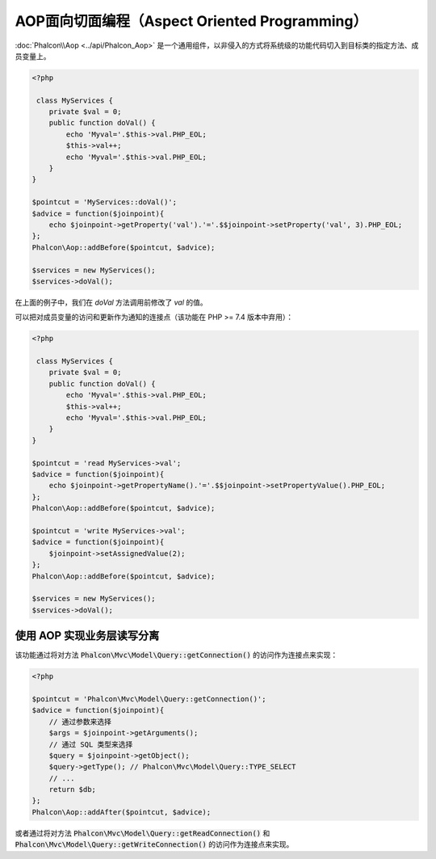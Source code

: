 AOP面向切面编程（Aspect Oriented Programming）
==============================================

:doc:`Phalcon\\Aop <../api/Phalcon_Aop>` 是一个通用组件，以非侵入的方式将系统级的功能代码切入到目标类的指定方法、成员变量上。

.. code-block:: php

    <?php

     class MyServices {
        private $val = 0;
        public function doVal() {
            echo 'Myval='.$this->val.PHP_EOL;
            $this->val++;
            echo 'Myval='.$this->val.PHP_EOL;
        }
    }

    $pointcut = 'MyServices::doVal()';
    $advice = function($joinpoint){
        echo $joinpoint->getProperty('val').'='.$$joinpoint->setProperty('val', 3).PHP_EOL;
    };
    Phalcon\Aop::addBefore($pointcut, $advice);

    $services = new MyServices();
    $services->doVal();

在上面的例子中，我们在 `doVal` 方法调用前修改了 `val` 的值。

可以把对成员变量的访问和更新作为通知的连接点（该功能在 PHP >= 7.4 版本中弃用）：

.. code-block:: php

    <?php

     class MyServices {
        private $val = 0;
        public function doVal() {
            echo 'Myval='.$this->val.PHP_EOL;
            $this->val++;
            echo 'Myval='.$this->val.PHP_EOL;
        }
    }

    $pointcut = 'read MyServices->val';
    $advice = function($joinpoint){
        echo $joinpoint->getPropertyName().'='.$$joinpoint->setPropertyValue().PHP_EOL;
    };
    Phalcon\Aop::addBefore($pointcut, $advice);

    $pointcut = 'write MyServices->val';
    $advice = function($joinpoint){
        $joinpoint->setAssignedValue(2);
    };
    Phalcon\Aop::addBefore($pointcut, $advice);

    $services = new MyServices();
    $services->doVal();

使用 AOP 实现业务层读写分离
---------------------------
该功能通过将对方法 :code:`Phalcon\Mvc\Model\Query::getConnection()` 的访问作为连接点来实现：

.. code-block:: php

    <?php

    $pointcut = 'Phalcon\Mvc\Model\Query::getConnection()';
    $advice = function($joinpoint){
        // 通过参数来选择
        $args = $joinpoint->getArguments();
        // 通过 SQL 类型来选择
        $query = $joinpoint->getObject();
        $query->getType(); // Phalcon\Mvc\Model\Query::TYPE_SELECT
        // ...
	return $db;
    };
    Phalcon\Aop::addAfter($pointcut, $advice);

或者通过将对方法 :code:`Phalcon\Mvc\Model\Query::getReadConnection()` 和 :code:`Phalcon\Mvc\Model\Query::getWriteConnection()` 的访问作为连接点来实现。